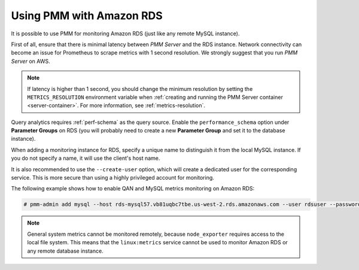 .. _amazon-rds:

=========================
Using PMM with Amazon RDS
=========================

It is possible to use PMM for monitoring Amazon RDS
(just like any remote MySQL instance).

First of all, ensure that there is minimal latency between *PMM Server*
and the RDS instance.
Network connectivity can become an issue for Prometheus to scrape metrics
with 1 second resolution.
We strongly suggest that you run *PMM Server* on AWS.

.. note:: If latency is higher than 1 second,
   you should change the minimum resolution
   by setting the ``METRICS_RESOLUTION`` environment variable
   when :ref:`creating and running the PMM Server container <server-container>`.
   For more information, see :ref:`metrics-resolution`.

Query analytics requires :ref:`perf-schema` as the query source.
Enable the ``performance_schema`` option under **Parameter Groups** on RDS 
(you will probably need to create a new **Parameter Group**
and set it to the database instance).

When adding a monitoring instance for RDS,
specify a unique name to distinguish it from the local MySQL instance.
If you do not specify a name, it will use the client's host name.

It is also recommended to use the ``--create-user`` option,
which will create a dedicated user for the corresponding service.
This is more secure than using a highly privileged account for monitoring.

The following example shows how to enable QAN and MySQL metrics monitoring
on Amazon RDS:

.. code-block:: bash

   # pmm-admin add mysql --host rds-mysql57.vb81uqbc7tbe.us-west-2.rds.amazonaws.com --user rdsuser --password pass --create-user rds-mysql57

.. note:: General system metrics cannot be monitored remotely,
   because ``node_exporter`` requires access to the local file system.
   This means that the ``linux:metrics`` service cannot be used
   to monitor Amazon RDS or any remote database instance.
